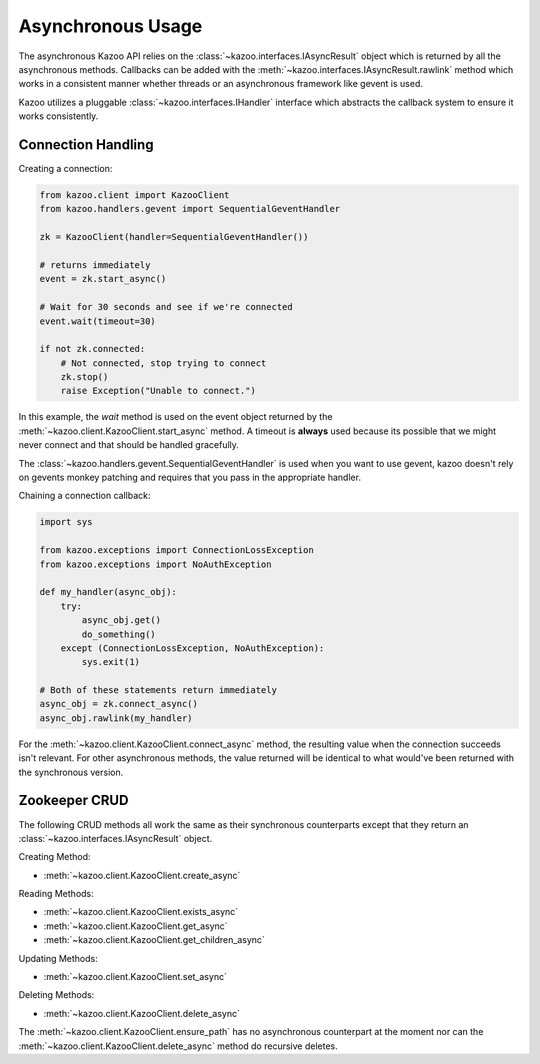 .. _async_usage:

==================
Asynchronous Usage
==================

The asynchronous Kazoo API relies on the
:class:`~kazoo.interfaces.IAsyncResult` object which is returned by all the
asynchronous methods. Callbacks can be added with the
:meth:`~kazoo.interfaces.IAsyncResult.rawlink` method which works in a
consistent manner whether threads or an asynchronous framework like gevent is
used.

Kazoo utilizes a pluggable :class:`~kazoo.interfaces.IHandler` interface which
abstracts the callback system to ensure it works consistently.

Connection Handling
===================

Creating a connection:

.. code-block:: python

    from kazoo.client import KazooClient
    from kazoo.handlers.gevent import SequentialGeventHandler

    zk = KazooClient(handler=SequentialGeventHandler())

    # returns immediately
    event = zk.start_async()

    # Wait for 30 seconds and see if we're connected
    event.wait(timeout=30)

    if not zk.connected:
        # Not connected, stop trying to connect
        zk.stop()
        raise Exception("Unable to connect.")

In this example, the `wait` method is used on the event object returned by the
:meth:`~kazoo.client.KazooClient.start_async` method. A timeout is **always**
used because its possible that we might never connect and that should be
handled gracefully. 

The :class:`~kazoo.handlers.gevent.SequentialGeventHandler` is used when you
want to use gevent, kazoo doesn't rely on gevents monkey patching and requires
that you pass in the appropriate handler.


Chaining a connection callback:

.. code-block:: python

    import sys

    from kazoo.exceptions import ConnectionLossException
    from kazoo.exceptions import NoAuthException

    def my_handler(async_obj):
        try:
            async_obj.get()
            do_something()
        except (ConnectionLossException, NoAuthException):
            sys.exit(1)

    # Both of these statements return immediately
    async_obj = zk.connect_async()
    async_obj.rawlink(my_handler)

For the :meth:`~kazoo.client.KazooClient.connect_async` method, the resulting
value when the connection succeeds isn't relevant. For other asynchronous
methods, the value returned will be identical to what would've been returned
with the synchronous version.

Zookeeper CRUD
==============

The following CRUD methods all work the same as their synchronous counterparts
except that they return an :class:`~kazoo.interfaces.IAsyncResult` object.

Creating Method:

* :meth:`~kazoo.client.KazooClient.create_async`

Reading Methods:

* :meth:`~kazoo.client.KazooClient.exists_async`
* :meth:`~kazoo.client.KazooClient.get_async`
* :meth:`~kazoo.client.KazooClient.get_children_async`

Updating Methods:

* :meth:`~kazoo.client.KazooClient.set_async`

Deleting Methods:

* :meth:`~kazoo.client.KazooClient.delete_async`

The :meth:`~kazoo.client.KazooClient.ensure_path` has no asynchronous
counterpart at the moment nor can the
:meth:`~kazoo.client.KazooClient.delete_async` method do recursive deletes.
